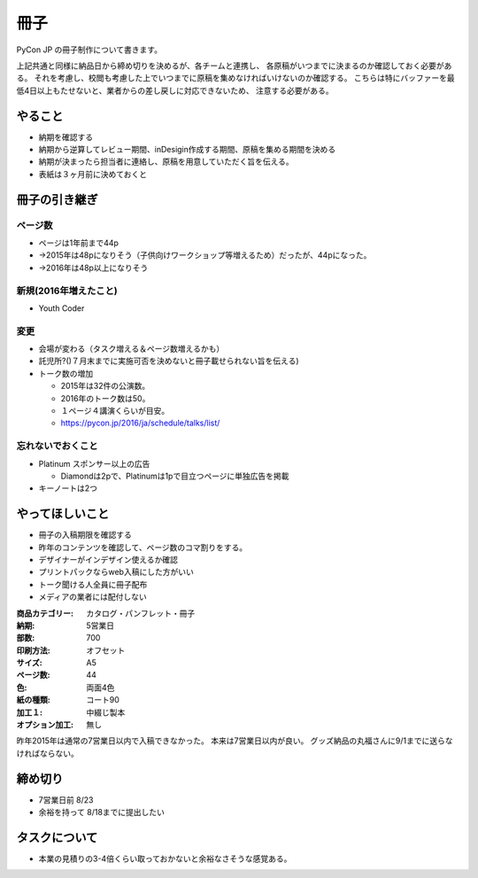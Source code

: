 ======
 冊子
======

PyCon JP の冊子制作について書きます。

上記共通と同様に納品日から締め切りを決めるが、各チームと連携し、
各原稿がいつまでに決まるのか確認しておく必要がある。
それを考慮し、校閲も考慮した上でいつまでに原稿を集めなければいけないのか確認する。
こちらは特にバッファーを最低4日以上もたせないと、業者からの差し戻しに対応できないため、
注意する必要がある。


やること
========

- 納期を確認する
- 納期から逆算してレビュー期間、inDesigin作成する期間、原稿を集める期間を決める
- 納期が決まったら担当者に連絡し、原稿を用意していただく旨を伝える。
- 表紙は３ヶ月前に決めておくと


冊子の引き継ぎ
==============

ページ数
--------
- ページは1年前まで44p
- →2015年は48pになりそう（子供向けワークショップ等増えるため）だったが、44pになった。
- →2016年は48p以上になりそう

新規(2016年増えたこと)
----------------------
- Youth Coder

変更
----
- 会場が変わる（タスク増える＆ページ数増えるかも）
- 託児所?()７月末までに実施可否を決めないと冊子載せられない旨を伝える)
- トーク数の増加

  - 2015年は32件の公演数。
  - 2016年のトーク数は50。
  - １ページ４講演くらいが目安。
  - https://pycon.jp/2016/ja/schedule/talks/list/

忘れないでおくこと
------------------
- Platinum スポンサー以上の広告

  - Diamondは2pで、Platinumは1pで目立つページに単独広告を掲載

- キーノートは2つ

やってほしいこと
================

- 冊子の入稿期限を確認する
- 昨年のコンテンツを確認して、ページ数のコマ割りをする。
- デザイナーがインデザイン使えるか確認
- プリントパックならweb入稿にした方がいい
- トーク聞ける人全員に冊子配布
- メディアの業者には配付しない

:商品カテゴリー: カタログ・パンフレット・冊子
:納期: 5営業日
:部数: 700
:印刷方法: オフセット
:サイズ: A5
:ページ数: 44
:色: 両面4色
:紙の種類: コート90
:加工１: 中綴じ製本
:オプション加工: 無し

昨年2015年は通常の7営業日以内で入稿できなかった。
本来は7営業日以内が良い。
グッズ納品の丸福さんに9/1までに送らなければならない。

締め切り
========

- 7営業日前 8/23
- 余裕を持って 8/18までに提出したい

タスクについて
==============

- 本業の見積りの3-4倍くらい取っておかないと余裕なさそうな感覚ある。
